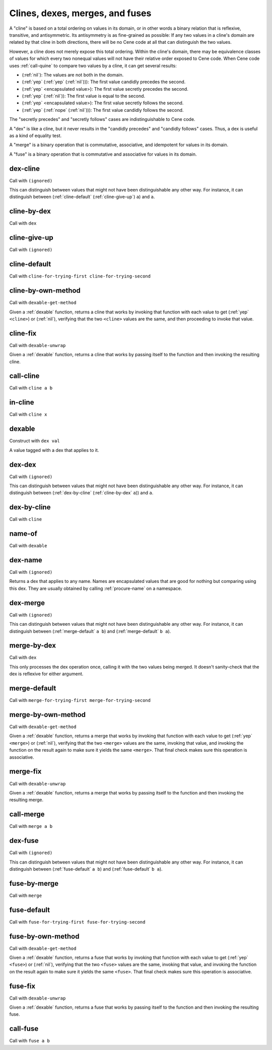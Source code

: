 Clines, dexes, merges, and fuses
================================

..
  TODO: Incorporate the following notes into the documentation.
  
  Cene keeps track of stateful external resources using hierarchical paths. Thus, for a framework or interpreter to *pretend* to offer an external resource, it needs to be able to offer a path data structure that it can use to look up and track state. This is a use case for efficient key-value tables.
  
  For writing extensible frameworks, it's useful to be able to process collections of extensions without unnecessarily depending on their order, and it's useful to be able to take a definition-time state resource (a namespace, in Cene) and divide it up across the elements of a collection of extensions in a deterministic way. This is a use case for encapsulated key-value tables where the keys are hidden but the entries remain coordinated across keyed collections. That is, their coordination allows these tables to be zipped with namespaces and other tables.
  
  Tables rely on the ability to compare the keys for equality. We usually don't want external resource paths to be compared in a *visibly ordered* way because that would make it possible to observe when one external resource identification scheme has been globally replaced by another (e.g. if the program has been serialized, transported, and resuscitated on another machine). In a sense, this would be a violation of alpha-equivalence.
  
  Cene is not statically typed (yet). If we want to provide table values with a well-defined and deterministic API, we need to ensure that the run time behavior of key-to-key comparisons does not expose implementation details of the keys, such as ordering, breaking that alpha-equivalence. Yet, ordering information is valuable so the collection can be implemented efficiently. To enforce encapsulation and yet compute an ordering, we offer various ad hoc ways to build well-behaved comparators (and other kinds of well-behaved operators).
  
  This approach is at least as complex as certain static type systems already. In the long run, it will likely accumulate lots of ad hoc extensions. That said, before too long, there will hopefully be enough building blocks here that Cene libraries can bootstrap their own type systems.

A "cline" is based on a total ordering on values in its domain, or in other words a binary relation that is reflexive, transitive, and antisymmetric. Its antisymmetry is as fine-grained as possible: If any two values in a cline's domain are related by that cline in both directions, there will be no Cene code at all that can distinguish the two values.

However, a cline does not merely expose this total ordering. Within the cline's domain, there may be equivalence classes of values for which every two nonequal values will not have their relative order exposed to Cene code. When Cene code uses :ref:`call-quine` to compare two values by a cline, it can get several results:

- (:ref:`nil`): The values are not both in the domain.

- (:ref:`yep` (:ref:`yep` (:ref:`nil`))): The first value candidly precedes the second.

- (:ref:`yep` <encapsulated value>): The first value secretly precedes the second.

- (:ref:`yep` (:ref:`nil`)): The first value is equal to the second.

- (:ref:`yep` <encapsulated value>): The first value secretly follows the second.

- (:ref:`yep` (:ref:`nope` (:ref:`nil`))): The first value candidly follows the second.

The "secretly precedes" and "secretly follows" cases are indistinguishable to Cene code.

A "dex" is like a cline, but it never results in the "candidly precedes" and "candidly follows" cases. Thus, a dex is useful as a kind of equality test.

A "merge" is a binary operation that is commutative, associative, and idempotent for values in its domain.

A "fuse" is a binary operation that is commutative and associative for values in its domain.

..
  TODO: Incorporate the following note into the documentation.
  
  TODO: There's something interesting we might be able to do here. Some values may not let us compute an easy yes or no answer as to whether they're indistinguishable because the only way to distinguish them is to send them into the outside world and wait for the ripples to show up. For instance, a message that means "Please send a response eventually" and a message that means "Please don't send a response ever" might only be distinguishable if and when a response arrives. If a response doesn't arrive, we can't destinguish them yet. While we can't define a dex for these two messages (because that dex itself would be a way to distinguish them), we can define a merge that combines them into a result with maximal feedback or a result with minimal feedback. There might be something having to do with definition lookups or OWA extensibility that can make practical use of this technique.



.. _dex-cline:

dex-cline
-------

Call with ``(ignored)``

.. todo:: Document this.

This can distinguish between values that might not have been distinguishable any other way. For instance, it can distinguish between (:ref:`cline-default` (:ref:`cline-give-up`) ``a``) and ``a``.


.. _cline-by-dex:

cline-by-dex
------------

Call with ``dex``

.. todo:: Document this.


.. _cline-give-up:

cline-give-up
-------------

Call with ``(ignored)``

.. todo:: Document this.


.. _cline-default:

cline-default
-------------

Call with ``cline-for-trying-first cline-for-trying-second``

.. todo:: Document this.


.. _cline-by-own-method:

cline-by-own-method
-------------------

Call with ``dexable-get-method``

Given a :ref:`dexable` function, returns a cline that works by invoking that function with each value to get (:ref:`yep` ``<cline>``) or (:ref:`nil`), verifying that the two ``<cline>`` values are the same, and then proceeding to invoke that value.


.. _cline-fix:

cline-fix
---------

Call with ``dexable-unwrap``

Given a :ref:`dexable` function, returns a cline that works by passing itself to the function and then invoking the resulting cline.


.. _call-cline:

call-cline
----------

Call with ``cline a b``

.. todo:: Document this.


.. _in-cline:

in-cline
--------

Call with ``cline x``

.. todo:: Document this.


.. _dexable:

dexable
-------

Construct with ``dex val``

A value tagged with a dex that applies to it.


.. _dex-dex:

dex-dex
-------

Call with ``(ignored)``

.. todo:: Document this.

This can distinguish between values that might not have been distinguishable any other way. For instance, it can distinguish between (:ref:`dex-by-cline` (:ref:`cline-by-dex` ``a``)) and ``a``.


.. _dex-by-cline:

dex-by-cline
------------

Call with ``cline``

.. todo:: Document this.


.. _name-of:

name-of
-------

Call with ``dexable``

.. todo:: Document this.


.. _dex-name:

dex-name
--------

Call with ``(ignored)``

Returns a dex that applies to any name. Names are encapsulated values that are good for nothing but comparing using this dex. They are usually obtained by calling :ref:`procure-name` on a namespace.


.. _dex-merge:

dex-merge
---------

Call with ``(ignored)``

.. todo:: Document this.

This can distinguish between values that might not have been distinguishable any other way. For instance, it can distinguish between (:ref:`merge-default` ``a b``) and (:ref:`merge-default` ``b a``).


.. _merge-by-dex:

merge-by-dex
------------

Call with ``dex``

.. todo:: Document this.

This only processes the dex operation once, calling it with the two values being merged. It doesn't sanity-check that the dex is reflexive for either argument.


.. _merge-default:

merge-default
-------------

Call with ``merge-for-trying-first merge-for-trying-second``

.. todo:: Document this.


.. _merge-by-own-method:

merge-by-own-method
-------------------

Call with ``dexable-get-method``

Given a :ref:`dexable` function, returns a merge that works by invoking that function with each value to get (:ref:`yep` ``<merge>``) or (:ref:`nil`), verifying that the two ``<merge>`` values are the same, invoking that value, and invoking the function on the result again to make sure it yields the same ``<merge>``. That final check makes sure this operation is associative.


.. _merge-fix:

merge-fix
---------

Call with ``dexable-unwrap``

Given a :ref:`dexable` function, returns a merge that works by passing itself to the function and then invoking the resulting merge.


.. _call-merge:

call-merge
----------

Call with ``merge a b``

.. todo:: Document this.


.. _dex-fuse:

dex-fuse
--------

Call with ``(ignored)``

.. todo:: Document this.

This can distinguish between values that might not have been distinguishable any other way. For instance, it can distinguish between (:ref:`fuse-default` ``a b``) and (:ref:`fuse-default` ``b a``).


.. _fuse-by-merge:

fuse-by-merge
-------------

Call with ``merge``

.. todo:: Document this.


.. _fuse-default:

fuse-default
------------

Call with ``fuse-for-trying-first fuse-for-trying-second``

.. todo:: Document this.


.. _fuse-by-own-method:

fuse-by-own-method
------------------

Call with ``dexable-get-method``

Given a :ref:`dexable` function, returns a fuse that works by invoking that function with each value to get (:ref:`yep` ``<fuse>``) or (:ref:`nil`), verifying that the two ``<fuse>`` values are the same, invoking that value, and invoking the function on the result again to make sure it yields the same ``<fuse>``. That final check makes sure this operation is associative.


.. _fuse-fix:

fuse-fix
--------

Call with ``dexable-unwrap``

Given a :ref:`dexable` function, returns a fuse that works by passing itself to the function and then invoking the resulting fuse.


.. _call-fuse:

call-fuse
---------

Call with ``fuse a b``

.. todo:: Document this.


..
  TODO: See if the following notes can be integrated into the documentation.
  
  NOTE: We can't have (dex-map <dexable-func> <result-dex>) because it might call things equivalent that are distinguishable from each other, which would make a (merge-by-dex ...) stop being commutative.
  
  NOTE: We can't have (fuse-map <dexable-func> <result-fuse>) because it might not be associative. (For instance, if the fuse is multiplication and the mapped function is adding one, ((1 + a) * (1 + ((1 + b) * (1 + c)))) !== ((1 + ((1 + a) * (1 + b))) + (1 * c)) unless a === c.) For the same reason, we can't have this, either:
  
  .. _fuse-by-calling-twice:
  
  fuse-by-calling-twice
  ---------------------
  
  Call with ``dexable-func result-fuse``
  
  Given a dexable function that takes two values and combines them and a fuse that can combine the results of that function, returns a fuse that works by calling the function twice with the arguments in different orders and fusing the results.

